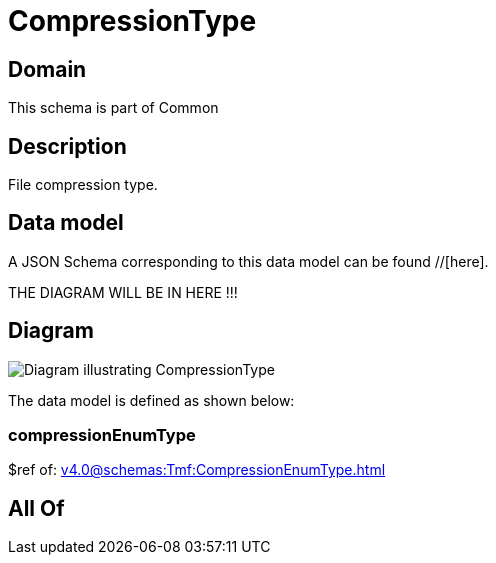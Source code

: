 = CompressionType

[#domain]
== Domain

This schema is part of Common

[#description]
== Description
File compression type.


[#data_model]
== Data model

A JSON Schema corresponding to this data model can be found //[here].

THE DIAGRAM WILL BE IN HERE !!!

[#diagram]
== Diagram
image::Resource_CompressionType.png[Diagram illustrating CompressionType]


The data model is defined as shown below:


=== compressionEnumType
$ref of: xref:v4.0@schemas:Tmf:CompressionEnumType.adoc[]


[#all_of]
== All Of

